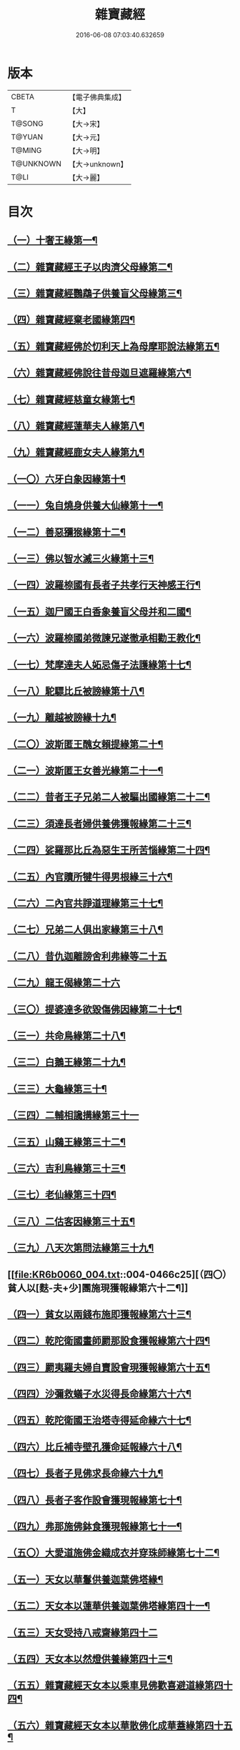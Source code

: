 #+TITLE: 雜寶藏經 
#+DATE: 2016-06-08 07:03:40.632659

* 版本
 |     CBETA|【電子佛典集成】|
 |         T|【大】     |
 |    T@SONG|【大→宋】   |
 |    T@YUAN|【大→元】   |
 |    T@MING|【大→明】   |
 | T@UNKNOWN|【大→unknown】|
 |      T@LI|【大→麗】   |

* 目次
** [[file:KR6b0060_001.txt::001-0447a16][（一）十奢王緣第一¶]]
** [[file:KR6b0060_001.txt::001-0447c19][（二）雜寶藏經王子以肉濟父母緣第二¶]]
** [[file:KR6b0060_001.txt::001-0449a4][（三）雜寶藏經鸚鵡子供養盲父母緣第三¶]]
** [[file:KR6b0060_001.txt::001-0449a27][（四）雜寶藏經棄老國緣第四¶]]
** [[file:KR6b0060_001.txt::001-0450a23][（五）雜寶藏經佛於忉利天上為母摩耶說法緣第五¶]]
** [[file:KR6b0060_001.txt::001-0450b16][（六）雜寶藏經佛說往昔母迦旦遮羅緣第六¶]]
** [[file:KR6b0060_001.txt::001-0450c19][（七）雜寶藏經慈童女緣第七¶]]
** [[file:KR6b0060_001.txt::001-0451c10][（八）雜寶藏經蓮華夫人緣第八¶]]
** [[file:KR6b0060_001.txt::001-0452b18][（九）雜寶藏經鹿女夫人緣第九¶]]
** [[file:KR6b0060_002.txt::002-0453c24][（一〇）六牙白象因緣第十¶]]
** [[file:KR6b0060_002.txt::002-0454b13][（一一）兔自燒身供養大仙緣第十一¶]]
** [[file:KR6b0060_002.txt::002-0454c12][（一二）善惡獼猴緣第十二¶]]
** [[file:KR6b0060_002.txt::002-0455a4][（一三）佛以智水滅三火緣第十三¶]]
** [[file:KR6b0060_002.txt::002-0455b9][（一四）波羅㮈國有長者子共孝行天神感王行¶]]
** [[file:KR6b0060_002.txt::002-0456a3][（一五）迦尸國王白香象養盲父母并和二國¶]]
** [[file:KR6b0060_002.txt::002-0456b24][（一六）波羅㮈國弟微諫兄遂徹承相勸王教化¶]]
** [[file:KR6b0060_002.txt::002-0456c13][（一七）梵摩達夫人妬忌傷子法護緣第十七¶]]
** [[file:KR6b0060_002.txt::002-0457a6][（一八）駝驃比丘被謗緣第十八¶]]
** [[file:KR6b0060_002.txt::002-0457b2][（一九）離越被謗緣十九¶]]
** [[file:KR6b0060_002.txt::002-0457b26][（二〇）波斯匿王醜女賴提緣第二十¶]]
** [[file:KR6b0060_002.txt::002-0458a23][（二一）波斯匿王女善光緣第二十一¶]]
** [[file:KR6b0060_002.txt::002-0458c8][（二二）昔者王子兄弟二人被驅出國緣第二十二¶]]
** [[file:KR6b0060_002.txt::002-0459a7][（二三）須達長者婦供養佛獲報緣第二十三¶]]
** [[file:KR6b0060_002.txt::002-0459a22][（二四）娑羅那比丘為惡生王所苦惱緣第二十四¶]]
** [[file:KR6b0060_002.txt::002-0459c25][（二五）內官贖所犍牛得男根緣三十六¶]]
** [[file:KR6b0060_002.txt::002-0460a7][（二六）二內官共諍道理緣第三十七¶]]
** [[file:KR6b0060_003.txt::003-0460b14][（二七）兄弟二人俱出家緣第三十八¶]]
** [[file:KR6b0060_003.txt::003-0460c29][（二八）昔仇迦離謗舍利弗緣等二十五]]
** [[file:KR6b0060_003.txt::003-0461b29][（二九）龍王偈緣第二十六]]
** [[file:KR6b0060_003.txt::003-0463c14][（三〇）提婆達多欲毀傷佛因緣第二十七¶]]
** [[file:KR6b0060_003.txt::003-0464a6][（三一）共命鳥緣第二十八¶]]
** [[file:KR6b0060_003.txt::003-0464a16][（三二）白鵝王緣第二十九¶]]
** [[file:KR6b0060_003.txt::003-0464b4][（三三）大龜緣第三十¶]]
** [[file:KR6b0060_003.txt::003-0464b29][（三四）二輔相讒搆緣第三十一]]
** [[file:KR6b0060_003.txt::003-0465a9][（三五）山鷄王緣第三十二¶]]
** [[file:KR6b0060_003.txt::003-0465a29][（三六）吉利鳥緣第三十三¶]]
** [[file:KR6b0060_003.txt::003-0465b20][（三七）老仙緣第三十四¶]]
** [[file:KR6b0060_003.txt::003-0465c19][（三八）二估客因緣第三十五¶]]
** [[file:KR6b0060_003.txt::003-0466a5][（三九）八天次第問法緣第三十九¶]]
** [[file:KR6b0060_004.txt::004-0466c25][（四〇）貧人以[麩-夫+少]團施現獲報緣第六十二¶]]
** [[file:KR6b0060_004.txt::004-0467b26][（四一）貧女以兩錢布施即獲報緣第六十三¶]]
** [[file:KR6b0060_004.txt::004-0468a16][（四二）乾陀衛國畫師罽那設食獲報緣第六十四¶]]
** [[file:KR6b0060_004.txt::004-0468b13][（四三）罽夷羅夫婦自賣設會現獲報緣第六十五¶]]
** [[file:KR6b0060_004.txt::004-0468c26][（四四）沙彌救蟻子水災得長命緣第六十六¶]]
** [[file:KR6b0060_004.txt::004-0469a7][（四五）乾陀衛國王治塔寺得延命緣六十七¶]]
** [[file:KR6b0060_004.txt::004-0469a15][（四六）比丘補寺壁孔獲命延報緣六十八¶]]
** [[file:KR6b0060_004.txt::004-0469a24][（四七）長者子見佛求長命緣六十九¶]]
** [[file:KR6b0060_004.txt::004-0469b8][（四八）長者子客作設會獲現報緣第七十¶]]
** [[file:KR6b0060_004.txt::004-0469c18][（四九）弗那施佛鉢食獲現報緣第七十一¶]]
** [[file:KR6b0060_004.txt::004-0470a15][（五〇）大愛道施佛金織成衣并穿珠師緣第七十二¶]]
** [[file:KR6b0060_005.txt::005-0471b28][（五一）天女以華鬘供養迦葉佛塔緣¶]]
** [[file:KR6b0060_005.txt::005-0472a4][（五二）天女本以蓮華供養迦葉佛塔緣第四十一¶]]
** [[file:KR6b0060_005.txt::005-0472a29][（五三）天女受持八戒齋緣第四十二]]
** [[file:KR6b0060_005.txt::005-0472b25][（五四）天女本以然燈供養緣第四十三¶]]
** [[file:KR6b0060_005.txt::005-0472c20][（五五）雜寶藏經天女本以乘車見佛歡喜避道緣第四十四¶]]
** [[file:KR6b0060_005.txt::005-0473a7][（五六）雜寶藏經天女本以華散佛化成華蓋緣第四十五¶]]
** [[file:KR6b0060_005.txt::005-0473a26][（五七）舍利弗摩提供養佛塔緣四十六¶]]
** [[file:KR6b0060_005.txt::005-0473b20][（五八）長者夫婦造作浮圖生天緣四十七¶]]
** [[file:KR6b0060_005.txt::005-0473c14][（五九）長者夫婦信敬禮佛緣第四十八¶]]
** [[file:KR6b0060_005.txt::005-0473c28][（六〇）外道婆羅門女學佛弟子作齋生天緣第四十九¶]]
** [[file:KR6b0060_005.txt::005-0474a15][（六一）貧女人以㲲施須達生天緣第五十¶]]
** [[file:KR6b0060_005.txt::005-0474b3][（六二）長者女不信三寶父以金錢雇令受¶]]
** [[file:KR6b0060_005.txt::005-0474b15][（六三）女因掃地見佛歡喜生天緣五十二¶]]
** [[file:KR6b0060_005.txt::005-0474b27][（六四）長者造舍請佛供養緣第五十三¶]]
** [[file:KR6b0060_005.txt::005-0474c6][（六五）婦以甘蔗施羅漢生天緣五十四¶]]
** [[file:KR6b0060_005.txt::005-0474c19][（六六）天女以香塗佛足生天緣五十五¶]]
** [[file:KR6b0060_005.txt::005-0475a9][（六七）須達長者婢歸依三寶生天緣第五十六¶]]
** [[file:KR6b0060_005.txt::005-0475a25][（六八）貧女從佛乞食生天緣第五十七¶]]
** [[file:KR6b0060_005.txt::005-0475b8][（六九）長者婢為主送食值佛即施獲報生天¶]]
** [[file:KR6b0060_005.txt::005-0475c3][（七〇）長者為佛造講堂獲報生天緣第五十九¶]]
** [[file:KR6b0060_005.txt::005-0475c12][（七一）長者見王造塔亦復造塔獲報生天緣第六十¶]]
** [[file:KR6b0060_005.txt::005-0475c21][（七二）賈客造舍供養佛獲報生天緣第六十一¶]]
** [[file:KR6b0060_006.txt::006-0476a17][（七三）帝釋問事緣七十三¶]]
** [[file:KR6b0060_006.txt::006-0478b10][（七四）度阿若憍陳如等說往日緣第七十四¶]]
** [[file:KR6b0060_006.txt::006-0478b29][（七五）雜寶藏經差摩釋子患目歸依三寶得眼淨緣第七十五]]
** [[file:KR6b0060_006.txt::006-0479a14][（七六）七種施因緣第七十六¶]]
** [[file:KR6b0060_006.txt::006-0479b12][（七七）迦步王國天旱浴佛得雨緣第七十七¶]]
** [[file:KR6b0060_006.txt::006-0479c4][（七八）長者請舍利弗摩訶羅因緣第七十八¶]]
** [[file:KR6b0060_007.txt::007-0480c22][（七九）婆羅門以如意珠施出家得道緣第七十九¶]]
** [[file:KR6b0060_007.txt::007-0481a24][（八〇）十力迦葉以實言止佛足血緣第八十¶]]
** [[file:KR6b0060_007.txt::007-0481b17][（八一）佛在菩提樹下魔王波旬欲來惱緣第八十一¶]]
** [[file:KR6b0060_007.txt::007-0481c17][（八二）佛為諸比丘說利養災患緣第八十二¶]]
** [[file:KR6b0060_007.txt::007-0482a17][（八三）賊臨被殺遙見佛歡喜而生天緣第八十三¶]]
** [[file:KR6b0060_007.txt::007-0482a28][（八四）刖手足人感佛恩而得生天緣第八十四¶]]
** [[file:KR6b0060_007.txt::007-0482b9][（八五）長者子以好蜜漿供養行人得生天緣第八十五¶]]
** [[file:KR6b0060_007.txt::007-0482b20][（八六）波斯匿王遣人請佛由為王使生天緣第八十六¶]]
** [[file:KR6b0060_007.txt::007-0482c5][（八七）波斯匿王勸化乞索時有貧人以㲲施王¶]]
** [[file:KR6b0060_007.txt::007-0482c17][（八八）兄勸弟奉修三寶弟不敬從兄得生¶]]
** [[file:KR6b0060_007.txt::007-0482c28][（八九）父聞子得道歡喜即生天緣第八十九¶]]
** [[file:KR6b0060_007.txt::007-0483a8][（九〇）雜寶藏經子為其父所逼出家生天緣第九十¶]]
** [[file:KR6b0060_007.txt::007-0483a20][（九一）羅漢祇夜多驅惡龍入海緣第九十一¶]]
** [[file:KR6b0060_007.txt::007-0483c19][（九二）二比丘見祇夜多得生天緣第九十二¶]]
** [[file:KR6b0060_007.txt::007-0484a12][（九三）月氏國王見阿羅漢祇夜多緣第九十三¶]]
** [[file:KR6b0060_007.txt::007-0484b16][（九四）月氏國王與三智臣作善親友緣第九十四¶]]
** [[file:KR6b0060_008.txt::008-0485a8][（九五）拘尸彌國輔相夫婦惡心於佛佛即化道¶]]
** [[file:KR6b0060_008.txt::008-0485c12][（九六）佛弟難陀為佛所逼出家得道緣第九十六¶]]
** [[file:KR6b0060_008.txt::008-0486c27][（九七）大力士化曠野群賊緣第九十七¶]]
** [[file:KR6b0060_008.txt::008-0487c18][（九八）輔相聞法離欲緣第九十八¶]]
** [[file:KR6b0060_008.txt::008-0488a29][（九九）尼乾子投火聚為佛度緣第九十九]]
** [[file:KR6b0060_008.txt::008-0488b29][（一〇〇）五百白鴈聽法生天緣第一百]]
** [[file:KR6b0060_008.txt::008-0488c26][（一〇一）提婆達多放護財醉象欲害佛緣第百一¶]]
** [[file:KR6b0060_009.txt::009-0489b20][（一〇二）迦旃延為惡生王解八夢緣第百二¶]]
** [[file:KR6b0060_009.txt::009-0491a14][（一〇三）金猫因緣第一百三¶]]
** [[file:KR6b0060_009.txt::009-0491b9][（一〇四）惡生王得五百鉢緣第百四¶]]
** [[file:KR6b0060_009.txt::009-0491c20][（一〇五）求毘摩天望得大富緣第百五¶]]
** [[file:KR6b0060_009.txt::009-0492a13][（一〇六）鬼子母失子緣第百六¶]]
** [[file:KR6b0060_009.txt::009-0492b2][（一〇七）天祀主緣第百七¶]]
** [[file:KR6b0060_009.txt::009-0492b15][（一〇八）祀樹神緣第百八¶]]
** [[file:KR6b0060_009.txt::009-0492b29][（一〇九）婦女厭欲出家因緣第百九]]
** [[file:KR6b0060_009.txt::009-0492c18][（一一〇）不孝子受苦報緣百十¶]]
** [[file:KR6b0060_009.txt::009-0492c24][（一一一）難陀王與那伽斯那共論緣¶]]
** [[file:KR6b0060_009.txt::009-0493b22][（一一二）不孝婦欲害其姑反殺其夫緣第百十二¶]]
** [[file:KR6b0060_009.txt::009-0493c6][（一一三）波羅奈王聞塚間喚緣第百十三¶]]
** [[file:KR6b0060_009.txt::009-0494a23][（一一四）老比丘得四果緣第百十四¶]]
** [[file:KR6b0060_009.txt::009-0494c2][（一一五）女人至誠得道果緣第百十五¶]]
** [[file:KR6b0060_010.txt::010-0495a2][（一一六）優陀羡王夫人一日夜持戒得生天緣第百十六¶]]
** [[file:KR6b0060_010.txt::010-0496b13][（一一七）羅睺羅因緣第百十七¶]]
** [[file:KR6b0060_010.txt::010-0497b29][（一一八）老婆羅門諂偽緣第百一十八¶]]
** [[file:KR6b0060_010.txt::010-0498b6][（一一九）雜寶藏經婆羅門婦欲害姑緣第百一十九¶]]
** [[file:KR6b0060_010.txt::010-0498c14][（一二〇）烏梟報怨緣第百二十¶]]
** [[file:KR6b0060_010.txt::010-0499a14][（一二一）婢共羊鬪緣第百二十一¶]]

* 卷
[[file:KR6b0060_001.txt][雜寶藏經 1]]
[[file:KR6b0060_002.txt][雜寶藏經 2]]
[[file:KR6b0060_003.txt][雜寶藏經 3]]
[[file:KR6b0060_004.txt][雜寶藏經 4]]
[[file:KR6b0060_005.txt][雜寶藏經 5]]
[[file:KR6b0060_006.txt][雜寶藏經 6]]
[[file:KR6b0060_007.txt][雜寶藏經 7]]
[[file:KR6b0060_008.txt][雜寶藏經 8]]
[[file:KR6b0060_009.txt][雜寶藏經 9]]
[[file:KR6b0060_010.txt][雜寶藏經 10]]

